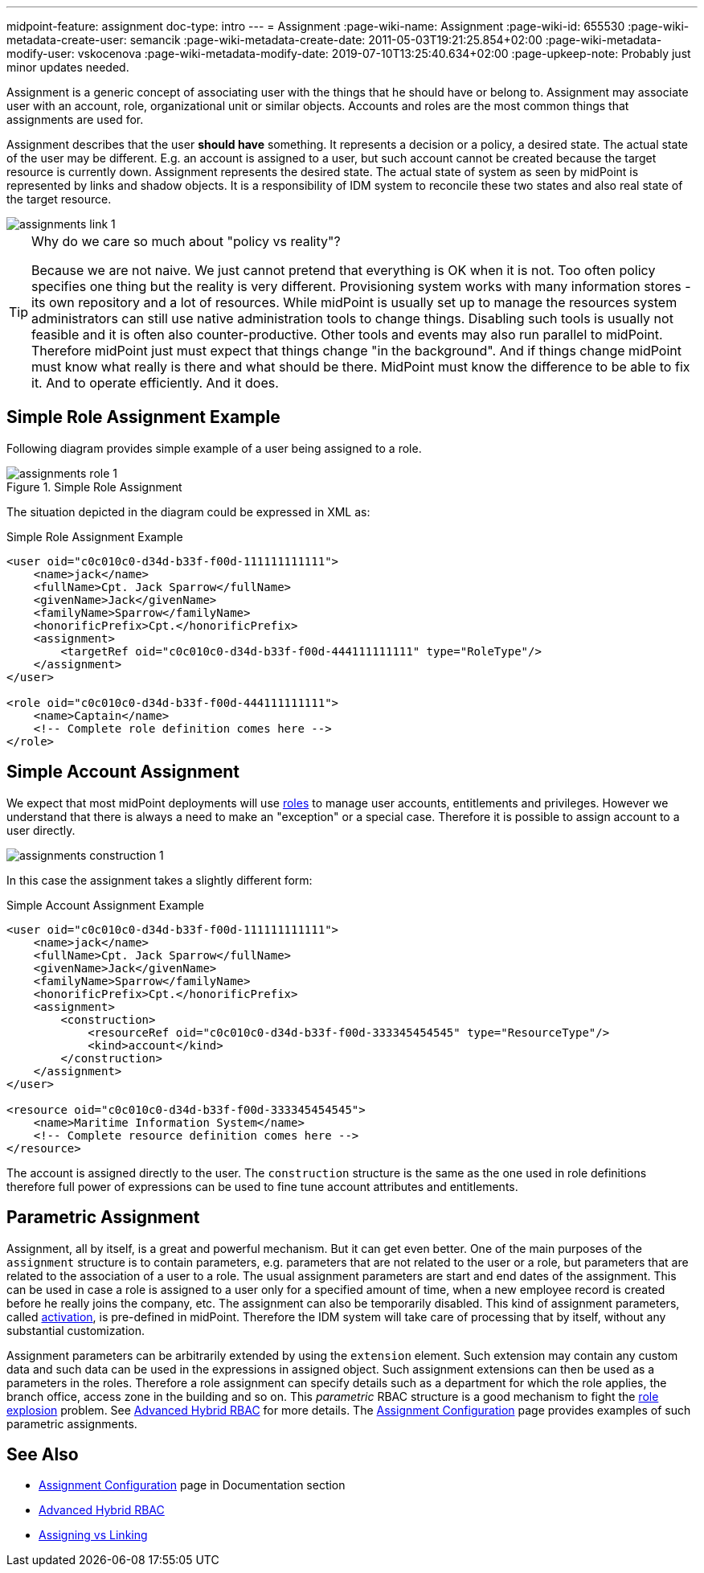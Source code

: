 ---
midpoint-feature: assignment
doc-type: intro
---
= Assignment
:page-wiki-name: Assignment
:page-wiki-id: 655530
:page-wiki-metadata-create-user: semancik
:page-wiki-metadata-create-date: 2011-05-03T19:21:25.854+02:00
:page-wiki-metadata-modify-user: vskocenova
:page-wiki-metadata-modify-date: 2019-07-10T13:25:40.634+02:00
:page-upkeep-note: Probably just minor updates needed.

Assignment is a generic concept of associating user with the things that he should have or belong to.
Assignment may associate user with an account, role, organizational unit or similar objects.
Accounts and roles are the most common things that assignments are used for.

Assignment describes that the user *should have* something.
It represents a decision or a policy, a desired state.
The actual state of the user may be different.
E.g. an account is assigned to a user, but such account cannot be created because the target resource is currently down.
Assignment represents the desired state.
The actual state of system as seen by midPoint is represented by links and shadow objects.
It is a responsibility of IDM system to reconcile these two states and also real state of the target resource.

image::assignments-link-1.png[]



[TIP]
.Why do we care so much about "policy vs reality"?
====
Because we are not naive.
We just cannot pretend that everything is OK when it is not.
Too often policy specifies one thing but the reality is very different.
Provisioning system works with many information stores - its own repository and a lot of resources.
While midPoint is usually set up to manage the resources system administrators can still use native administration tools to change things.
Disabling such tools is usually not feasible and it is often also counter-productive.
Other tools and events may also run parallel to midPoint.
Therefore midPoint just must expect that things change "in the background".
And if things change midPoint must know what really is there and what should be there.
MidPoint must know the difference to be able to fix it.
And to operate efficiently.
And it does.
====


== Simple Role Assignment Example

Following diagram provides simple example of a user being assigned to a role.

.Simple Role Assignment
image::assignments-role-1.png[]

The situation depicted in the diagram could be expressed in XML as:

.Simple Role Assignment Example
[source,xml]
----
<user oid="c0c010c0-d34d-b33f-f00d-111111111111">
    <name>jack</name>
    <fullName>Cpt. Jack Sparrow</fullName>
    <givenName>Jack</givenName>
    <familyName>Sparrow</familyName>
    <honorificPrefix>Cpt.</honorificPrefix>
    <assignment>
        <targetRef oid="c0c010c0-d34d-b33f-f00d-444111111111" type="RoleType"/>
    </assignment>
</user>

<role oid="c0c010c0-d34d-b33f-f00d-444111111111">
    <name>Captain</name>
    <!-- Complete role definition comes here -->
</role>

----


== Simple Account Assignment

We expect that most midPoint deployments will use xref:/midpoint/reference/roles-policies/rbac/[roles] to manage user accounts, entitlements and privileges.
However we understand that there is always a need to make an "exception" or a special case.
Therefore it is possible to assign account to a user directly.

image::assignments-construction-1.png[]

In this case the assignment takes a slightly different form:

.Simple Account Assignment Example
[source,xml]
----
<user oid="c0c010c0-d34d-b33f-f00d-111111111111">
    <name>jack</name>
    <fullName>Cpt. Jack Sparrow</fullName>
    <givenName>Jack</givenName>
    <familyName>Sparrow</familyName>
    <honorificPrefix>Cpt.</honorificPrefix>
    <assignment>
        <construction>
            <resourceRef oid="c0c010c0-d34d-b33f-f00d-333345454545" type="ResourceType"/>
            <kind>account</kind>
        </construction>
    </assignment>
</user>

<resource oid="c0c010c0-d34d-b33f-f00d-333345454545">
    <name>Maritime Information System</name>
    <!-- Complete resource definition comes here -->
</resource>

----

The account is assigned directly to the user.
The `construction` structure is the same as the one used in role definitions therefore full power of expressions can be used to fine tune account attributes and entitlements.


== Parametric Assignment

Assignment, all by itself, is a great and powerful mechanism.
But it can get even better.
One of the main purposes of the `assignment` structure is to contain parameters, e.g. parameters that are not related to the user or a role, but parameters that are related to the association of a user to a role.
The usual assignment parameters are start and end dates of the assignment.
This can be used in case a role is assigned to a user only for a specified amount of time, when a new employee record is created before he really joins the company, etc.
The assignment can also be temporarily disabled.
This kind of assignment parameters, called xref:/midpoint/reference/concepts/activation/[activation], is pre-defined in midPoint.
Therefore the IDM system will take care of processing that by itself, without any substantial customization.

Assignment parameters can be arbitrarily extended by using the `extension` element.
Such extension may contain any custom data and such data can be used in the expressions in assigned object.
Such assignment extensions can then be used as a parameters in the roles.
Therefore a role assignment can specify details such as a department for which the role applies, the branch office, access zone in the building and so on.
This _parametric_ RBAC structure is a good mechanism to fight the xref:/iam/iga/rbac/role-explosion/[role explosion] problem.
See xref:/midpoint/reference/roles-policies/rbac/[Advanced Hybrid RBAC] for more details.
The xref:/midpoint/reference/roles-policies/assignment/configuration/[Assignment Configuration] page provides examples of such parametric assignments.


== See Also

* xref:/midpoint/reference/roles-policies/assignment/configuration/[Assignment Configuration] page in Documentation section

* xref:/midpoint/reference/roles-policies/rbac/[Advanced Hybrid RBAC]

* xref:/midpoint/reference/roles-policies/assignment/assigning-vs-linking/[Assigning vs Linking]
